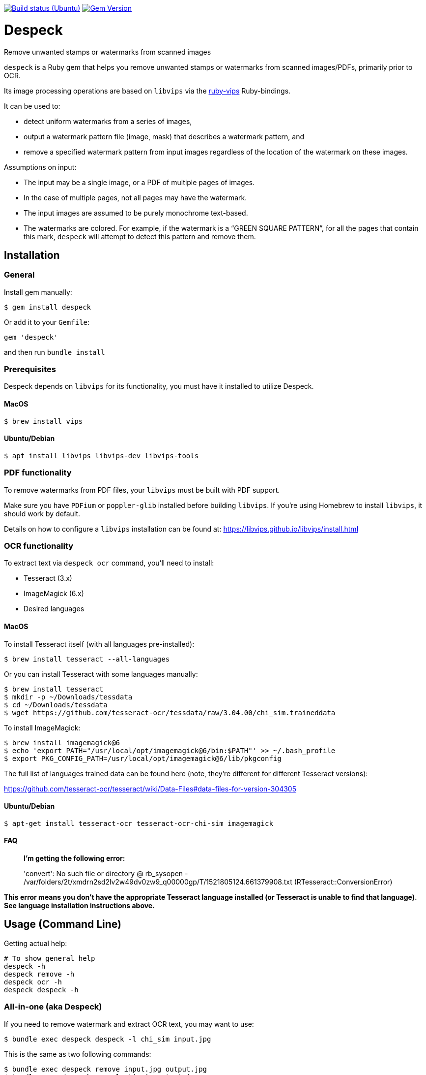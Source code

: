 image:https://github.com/despeck/despeck/workflows/ubuntu/badge.svg["Build status (Ubuntu)", link="https://github.com/despeck/despeck/actions?workflow=ubuntu"]
image:https://badge.fury.io/rb/despeck.svg["Gem Version", link="https://badge.fury.io/rb/despeck"]

= Despeck

Remove unwanted stamps or watermarks from scanned images

`despeck` is a Ruby gem that helps you remove unwanted stamps or watermarks from
scanned images/PDFs, primarily prior to OCR.

Its image processing operations are based on `libvips` via the
https://github.com/jcupitt/ruby-vips[ruby-vips] Ruby-bindings.

It can be used to:

* detect uniform watermarks from a series of images,
* output a watermark pattern file (image, mask) that describes a watermark pattern, and
* remove a specified watermark pattern from input images regardless of the
  location of the watermark on these images.

Assumptions on input:

* The input may be a single image, or a PDF of multiple pages of images.
* In the case of multiple pages, not all pages may have the watermark.
* The input images are assumed to be purely monochrome text-based.
* The watermarks are colored. For example, if the watermark is a "`GREEN SQUARE PATTERN`", for all
  the pages that contain this mark, `despeck` will attempt to detect this pattern
  and remove them.

== Installation

=== General

Install gem manually:

[source,sh]
----
$ gem install despeck
----

Or add it to your `Gemfile`:

[source,ruby]
----
gem 'despeck'
----

and then run `bundle install`

=== Prerequisites

Despeck depends on `libvips` for its functionality, you must have it installed
to utilize Despeck.

==== MacOS

[source,sh]
----
$ brew install vips
----

==== Ubuntu/Debian

[source,sh]
----
$ apt install libvips libvips-dev libvips-tools
----


=== PDF functionality

To remove watermarks from PDF files, your `libvips` must be built with PDF support.

Make sure you have `PDFium` or `poppler-glib` installed before building `libvips`.
If you're using Homebrew to install `libvips`, it should work by default.

Details on how to configure a `libvips` installation can be found at:
https://libvips.github.io/libvips/install.html


=== OCR functionality

To extract text via `despeck ocr` command, you'll need to install:

* Tesseract (3.x)
* ImageMagick (6.x)
* Desired languages

==== MacOS

To install Tesseract itself (with all languages pre-installed):

[source,sh]
----
$ brew install tesseract --all-languages
----

Or you can install Tesseract with some languages manually:

[source,sh]
----
$ brew install tesseract
$ mkdir -p ~/Downloads/tessdata
$ cd ~/Downloads/tessdata
$ wget https://github.com/tesseract-ocr/tessdata/raw/3.04.00/chi_sim.traineddata
----

To install ImageMagick:

[source,sh]
----
$ brew install imagemagick@6
$ echo 'export PATH="/usr/local/opt/imagemagick@6/bin:$PATH"' >> ~/.bash_profile
$ export PKG_CONFIG_PATH=/usr/local/opt/imagemagick@6/lib/pkgconfig
----

The full list of languages trained data can be found here (note, they're different for different Tesseract versions):

https://github.com/tesseract-ocr/tesseract/wiki/Data-Files#data-files-for-version-304305

==== Ubuntu/Debian

[source,sh]
----
$ apt-get install tesseract-ocr tesseract-ocr-chi-sim imagemagick
----

==== FAQ

> **I'm getting the following error:**
>
> 'convert': No such file or directory @ rb_sysopen - /var/folders/2t/xmdrn2sd2lv2w49dv0zw9_q00000gp/T/1521805124.661379908.txt (RTesseract::ConversionError)


*This error means you don't have the appropriate Tesseract language installed (or Tesseract is unable to find that language). See language installation instructions above.*



== Usage (Command Line)

Getting actual help:

[source,sh]
----
# To show general help
despeck -h
despeck remove -h
despeck ocr -h
despeck despeck -h
----

=== All-in-one (aka Despeck)

If you need to remove watermark and extract OCR text, you may want to use:

[source,sh]
----
$ bundle exec despeck despeck -l chi_sim input.jpg
----

This is the same as two following commands:

[source,sh]
----
$ bundle exec despeck remove input.jpg output.jpg
$ bundle exec despeck ocr -l chi_sim output.jpg
----

=== Remove watermark

To remove watermark:

[source,sh]
----
$ despeck remove /path/to/input.jpg /path/to/output.jpg
----

With the command above, Despeck will try to find the watermark colour, and apply best filter settings to remove the watermark. It may be wrong, so you can pass several parameters to help Despeck with that:

[source,sh]
----
$ despeck remove --color 00FF00 --sensitivity 120 --black-const -60 --add-contrast /path/to/input.pdf /path/to/output.pdf
----

A lit of available options:

* `--color 00FF00` - to say watermark is ~ green.
* `--sensitivity 120` - increases sensitivity (if with default 100 watermark is still visible).
* `--black-const -60` - by default, Despeck tries to improve text quality by increasing black by -110. This may be too much for you, so you can reduce that number.
* `--add-contrast` - disabled by default, increases output image's contrast.
* `--accurate` - disabled by default. Applies filters to the area with watermark only, preserving the rest of the image untouched.
* `--debug` - shows debug information during command execution.

==== "Accurate" option

By default, `despeck` applies colour filters to the entire image and tries to improve the quality of the image by increasing contrast and cleaning the image.

It may decrease the original image quality in some cases, so there is the `--accurate` option, which forces `despeck` to apply `despeck` filters only to the area where watermark was found, leaving the rest of the image intact.

For example:

===== Original image

image::readme_images/watermarked.jpg[Original image]

===== Despecked with default options

image::readme_images/defaults.jpg[Despecked with defaults]

===== Despecked with --accurate option

image::readme_images/accurate.jpg[Despecked with --accurate option]

== Usage

*(still under development)*

[source,ruby]
----
wr = Despeck::WatermarkRemover.new(black_const: -90, resize: 0.01)
# => #<Despeck::WatermarkRemover:0x007f935b5a1a68 @add_contrast=true, @black_const=-110, @watermark_color=nil, @resize=0.1, @sensitivity=100>
image = Vips::Image.new_from_file("/path/to/image.jpg")
# => #<Image 4816x6900 uchar, 3 bands, srgb>
output_image = wr.remove_watermark(image)
# => #<Image 4816x6900 float, 3 bands, b-w>
output_image.write_to_file('/path/to/output.jpg')
----
